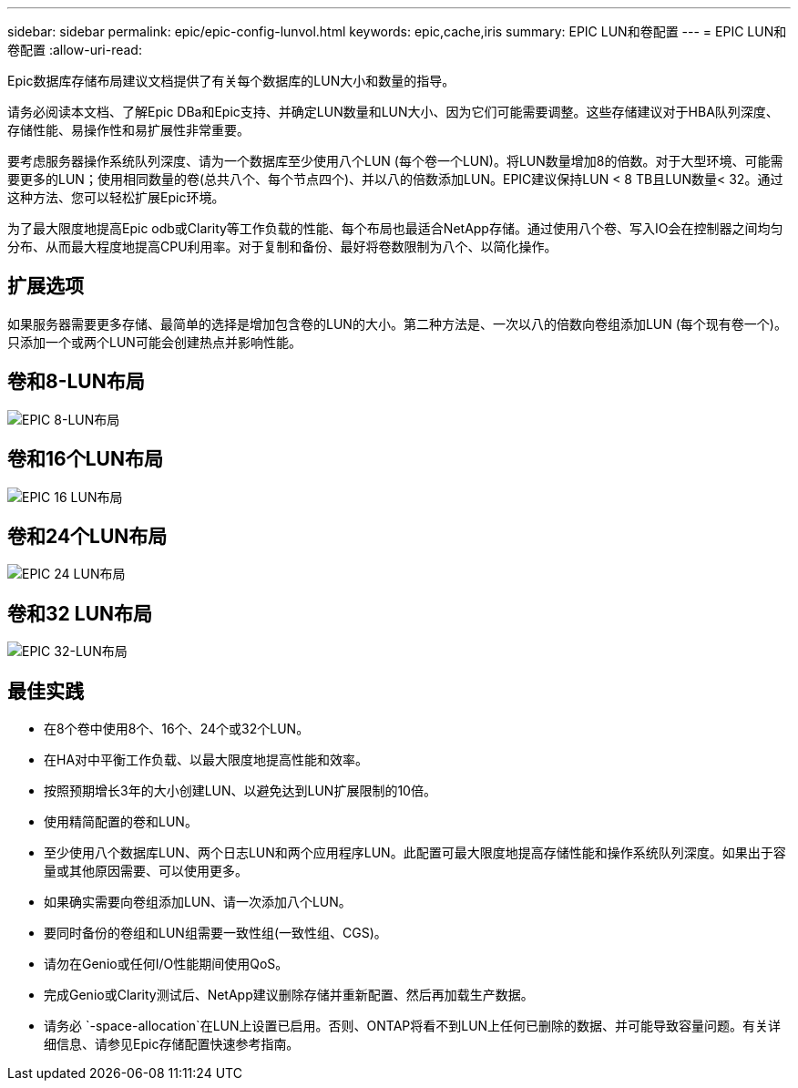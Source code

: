 ---
sidebar: sidebar 
permalink: epic/epic-config-lunvol.html 
keywords: epic,cache,iris 
summary: EPIC LUN和卷配置 
---
= EPIC LUN和卷配置
:allow-uri-read: 


[role="lead"]
Epic数据库存储布局建议文档提供了有关每个数据库的LUN大小和数量的指导。

请务必阅读本文档、了解Epic DBa和Epic支持、并确定LUN数量和LUN大小、因为它们可能需要调整。这些存储建议对于HBA队列深度、存储性能、易操作性和易扩展性非常重要。

要考虑服务器操作系统队列深度、请为一个数据库至少使用八个LUN (每个卷一个LUN)。将LUN数量增加8的倍数。对于大型环境、可能需要更多的LUN；使用相同数量的卷(总共八个、每个节点四个)、并以八的倍数添加LUN。EPIC建议保持LUN < 8 TB且LUN数量< 32。通过这种方法、您可以轻松扩展Epic环境。

为了最大限度地提高Epic odb或Clarity等工作负载的性能、每个布局也最适合NetApp存储。通过使用八个卷、写入IO会在控制器之间均匀分布、从而最大程度地提高CPU利用率。对于复制和备份、最好将卷数限制为八个、以简化操作。



== 扩展选项

如果服务器需要更多存储、最简单的选择是增加包含卷的LUN的大小。第二种方法是、一次以八的倍数向卷组添加LUN (每个现有卷一个)。只添加一个或两个LUN可能会创建热点并影响性能。



== 卷和8-LUN布局

image:epic-8lun.png["EPIC 8-LUN布局"]



== 卷和16个LUN布局

image:epic-16lun.png["EPIC 16 LUN布局"]



== 卷和24个LUN布局

image:epic-24lun.png["EPIC 24 LUN布局"]



== 卷和32 LUN布局

image:epic-32lun.png["EPIC 32-LUN布局"]



== 最佳实践

* 在8个卷中使用8个、16个、24个或32个LUN。
* 在HA对中平衡工作负载、以最大限度地提高性能和效率。
* 按照预期增长3年的大小创建LUN、以避免达到LUN扩展限制的10倍。
* 使用精简配置的卷和LUN。
* 至少使用八个数据库LUN、两个日志LUN和两个应用程序LUN。此配置可最大限度地提高存储性能和操作系统队列深度。如果出于容量或其他原因需要、可以使用更多。
* 如果确实需要向卷组添加LUN、请一次添加八个LUN。
* 要同时备份的卷组和LUN组需要一致性组(一致性组、CGS)。
* 请勿在Genio或任何I/O性能期间使用QoS。
* 完成Genio或Clarity测试后、NetApp建议删除存储并重新配置、然后再加载生产数据。
* 请务必 `-space-allocation`在LUN上设置已启用。否则、ONTAP将看不到LUN上任何已删除的数据、并可能导致容量问题。有关详细信息、请参见Epic存储配置快速参考指南。


